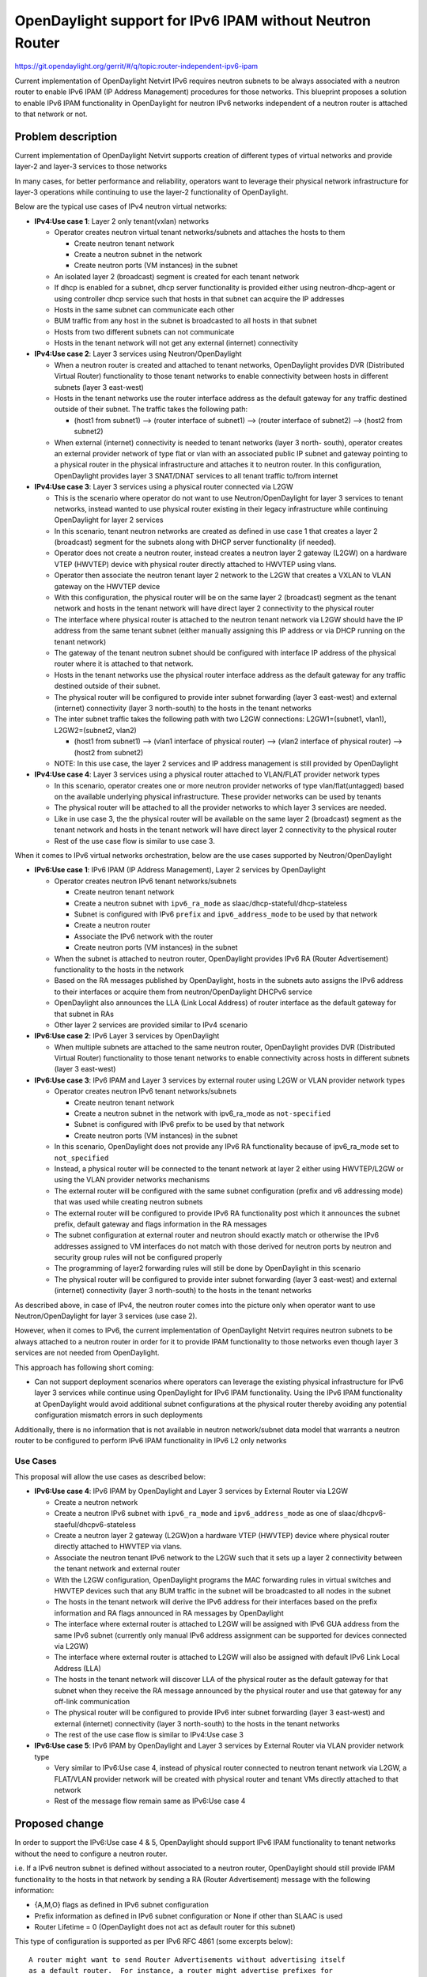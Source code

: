 =========================================================
OpenDaylight support for IPv6 IPAM without Neutron Router
=========================================================

https://git.opendaylight.org/gerrit/#/q/topic:router-independent-ipv6-ipam

Current implementation of OpenDaylight Netvirt IPv6 requires neutron subnets
to be always associated with a neutron router to enable IPv6 IPAM (IP Address
Management) procedures for those networks. This blueprint proposes a solution
to enable IPv6 IPAM functionality in OpenDaylight for neutron IPv6 networks
independent of a neutron router is attached to that network or not.


Problem description
===================

Current implementation of OpenDaylight Netvirt supports creation of different types 
of virtual networks and provide layer-2 and layer-3 services to those networks

In many cases, for better performance and reliability, operators want to 
leverage their physical network infrastructure for layer-3 operations while 
continuing to use the layer-2 functionality of OpenDaylight.

Below are the typical use cases of IPv4 neutron virtual networks:

- **IPv4:Use case 1**: Layer 2 only tenant(vxlan) networks

  - Operator creates neutron virtual tenant networks/subnets and attaches the hosts to them

    - Create neutron tenant network
    - Create a neutron subnet in the network
    - Create neutron ports (VM instances) in the subnet

  - An isolated layer 2 (broadcast) segment is created for each tenant network
  - If dhcp is enabled for a subnet, dhcp server functionality is provided 
    either using neutron-dhcp-agent or using controller dhcp service such that
    hosts in that subnet can acquire the IP addresses
  - Hosts in the same subnet can communicate each other 
  - BUM traffic from any host in the subnet is broadcasted to all hosts in that subnet
  - Hosts from two different subnets can not communicate
  - Hosts in the tenant network will not get any external (internet) connectivity

- **IPv4:Use case 2**: Layer 3 services using Neutron/OpenDaylight

  - When a neutron router is created and attached to tenant networks, OpenDaylight provides
    DVR (Distributed Virtual Router) functionality to those tenant networks to enable
    connectivity between hosts in different subnets (layer 3 east-west) 
  - Hosts in the tenant networks use the router interface address as the default gateway for
    any traffic destined outside of their subnet. The traffic takes the following path:

    - (host1 from subnet1) --> (router interface of subnet1) --> (router interface of subnet2)
      --> (host2 from subnet2)

  - When external (internet) connectivity is needed to tenant networks (layer 3 north-
    south), operator creates an external provider network of type flat or vlan with an
    associated public IP subnet and gateway pointing to a physical router in the physical
    infrastructure and attaches it to neutron router. In this configuration, OpenDaylight 
    provides layer 3 SNAT/DNAT services to all tenant traffic to/from internet

- **IPv4:Use case 3**: Layer 3 services using a physical router connected via L2GW

  - This is the scenario where operator do not want to use Neutron/OpenDaylight for 
    layer 3 services to tenant networks, instead wanted to use physical router existing 
    in their legacy infrastructure while continuing OpenDaylight for layer 2 services
  - In this scenario, tenant neutron networks are created as defined in use case 1 that 
    creates a layer 2 (broadcast) segment for the subnets along with DHCP server functionality 
    (if needed).  
  - Operator does not create a neutron router, instead creates a neutron layer 2 gateway (L2GW)
    on a hardware VTEP (HWVTEP) device with physical router directly attached to 
    HWVTEP using vlans.
  - Operator then associate the neutron tenant layer 2 network to the L2GW that creates
    a VXLAN to VLAN gateway on the HWVTEP device
  - With this configuration, the physical router will be on the same layer 2 (broadcast) 
    segment as the tenant network and hosts in the tenant network will have direct layer 2
    connectivity to the physical router
  - The interface where physical router is attached to the neutron tenant network via L2GW should 
    have the IP address from the same tenant subnet (either manually assigning this IP address or 
    via DHCP running on the tenant network)
  - The gateway of the tenant neutron subnet should be configured with interface IP address of 
    the physical router where it is attached to that network.
  - Hosts in the tenant networks use the physical router interface address as the default 
    gateway for any traffic destined outside of their subnet. 
  - The physical router will be configured to provide inter subnet forwarding (layer 3 east-west) 
    and external (internet) connectivity (layer 3 north-south) to the hosts in the 
    tenant networks
  - The inter subnet traffic takes the following path with two L2GW connections: 
    L2GW1=(subnet1, vlan1), L2GW2=(subnet2, vlan2)

    - (host1 from subnet1) —-> (vlan1 interface of physical router) —-> (vlan2 interface of 
      physical router) —-> (host2 from subnet2)

  - NOTE: In this use case, the layer 2 services and IP address management is still 
    provided by OpenDaylight      

- **IPv4:Use case 4**: Layer 3 services using a physical router attached to VLAN/FLAT provider network types

  - In this scenario, operator creates one or more neutron provider networks of type 
    vlan/flat(untagged) based on the available underlying physical infrastructure. 
    These provider networks can be used by tenants 
  - The physical router will be attached to all the provider networks to which layer 3 
    services are needed.   
  - Like in use case 3, the the physical router will be available on the same 
    layer 2 (broadcast) segment as the tenant network and hosts in the tenant network 
    will have direct layer 2 connectivity to the physical router
  - Rest of the use case flow is similar to use case 3.


When it comes to IPv6 virtual networks orchestration, below are the use cases supported
by Neutron/OpenDaylight

- **IPv6:Use case 1**: IPv6 IPAM (IP Address Management), Layer 2 services by OpenDaylight

  - Operator creates neutron IPv6 tenant networks/subnets

    - Create neutron tenant network
    - Create a neutron subnet with ``ipv6_ra_mode`` as slaac/dhcp-stateful/dhcp-stateless
    - Subnet is configured with IPv6 ``prefix`` and ``ipv6_address_mode`` to 
      be used by that network
    - Create a neutron router
    - Associate the IPv6 network with the router
    - Create neutron ports (VM instances) in the subnet

  - When the subnet is attached to neutron router, OpenDaylight provides 
    IPv6 RA (Router Advertisement) functionality to the hosts in the network
  - Based on the RA messages published by OpenDaylight, hosts in the subnets auto 
    assigns the IPv6 address to their interfaces or acquire them from 
    neutron/OpenDaylight DHCPv6 service
  - OpenDaylight also announces the LLA (Link Local Address) of router interface 
    as the default gateway for that subnet in RAs
  - Other layer 2 services are provided similar to IPv4 scenario

- **IPv6:Use case 2**: IPv6 Layer 3 services by OpenDaylight

  - When multiple subnets are attached to the same neutron router, OpenDaylight provides
    DVR (Distributed Virtual Router) functionality to those tenant networks to enable
    connectivity across hosts in different subnets (layer 3 east-west) 


- **IPv6:Use case 3**: IPv6 IPAM and Layer 3 services by external router using L2GW or VLAN provider network types

  - Operator creates neutron IPv6 tenant networks/subnets

    - Create neutron tenant network
    - Create a neutron subnet in the network with ipv6_ra_mode as ``not-specified``
    - Subnet is configured with IPv6 prefix to be used by that network
    - Create neutron ports (VM instances) in the subnet

  - In this scenario, OpenDaylight does not provide any IPv6 RA functionality because 
    of ipv6_ra_mode set to ``not_specified``
  - Instead, a physical router will be connected to the tenant network at 
    layer 2 either using HWVTEP/L2GW or using the VLAN provider networks mechanisms
  - The external router will be configured with the same subnet configuration 
    (prefix and v6 addressing mode) that was used while creating neutron subnets
  - The external router will be configured to provide IPv6 RA functionality post which
    it announces the subnet prefix, default gateway and flags information in the RA 
    messages
  - The subnet configuration at external router and neutron should exactly match or 
    otherwise the IPv6 addresses assigned to VM interfaces do not match with those 
    derived for neutron ports by neutron and security group rules will not be 
    configured properly
  - The programming of layer2 forwarding rules will still be done by OpenDaylight 
    in this scenario
  - The physical router will be configured to provide inter subnet forwarding 
    (layer 3 east-west) and external (internet) connectivity (layer 3 north-south) 
    to the hosts in the tenant networks
     

As described above, in case of IPv4, the neutron router comes into the picture only 
when operator want to use Neutron/OpenDaylight for layer 3 services (use case 2).

However, when it comes to IPv6, the current implementation of OpenDaylight Netvirt
requires neutron subnets to be always attached to a neutron router in order for 
it to provide IPAM functionality to those networks even though layer 3 services 
are not needed from OpenDaylight.

This approach has following short coming:

- Can not support deployment scenarios where operators can leverage the existing 
  physical infrastructure for IPv6 layer 3 services while continue using 
  OpenDaylight for IPv6 IPAM functionality. Using the IPv6 IPAM functionality 
  at OpenDaylight would avoid additional subnet configurations at the physical 
  router thereby avoiding any potential configuration mismatch errors in
  such deployments

Additionally, there is no information that is not available in neutron
network/subnet data model that warrants a neutron router to be configured to
perform IPv6 IPAM functionality in IPv6 L2 only networks

Use Cases
---------

This proposal will allow the use cases as described below:

- **IPv6:Use case 4**: IPv6 IPAM by OpenDaylight and Layer 3 services by External Router via L2GW

  - Create a neutron network
  - Create a neutron IPv6 subnet with ``ipv6_ra_mode`` and ``ipv6_address_mode`` as
    one of slaac/dhcpv6-staeful/dhcpv6-stateless
  - Create a neutron layer 2 gateway (L2GW)on a hardware VTEP (HWVTEP) device where 
    physical router directly attached to HWVTEP via vlans.
  - Associate the neutron tenant IPv6 network to the L2GW such that it sets up a 
    layer 2 connectivity between the tenant network and external router
  - With the L2GW configuration, OpenDaylight programs the MAC forwarding rules in 
    virtual switches and HWVTEP devices such that any BUM traffic in the subnet 
    will be broadcasted to all nodes in the subnet 
  - The hosts in the tenant network will derive the IPv6 address for their interfaces
    based on the prefix information and RA flags announced in RA messages by 
    OpenDaylight
  - The interface where external router is attached to L2GW will be assigned with
    IPv6 GUA address from the same IPv6 subnet (currently only manual IPv6 address 
    assignment can be supported for devices connected via L2GW)
  - The interface where external router is attached to L2GW will also be assigned with
    default IPv6 Link Local Address (LLA)
  - The hosts in the tenant network will discover LLA of the physical router as the
    default gateway for that subnet when they receive the RA message announced by
    the physical router and use that gateway for any off-link communication
  - The physical router will be configured to provide IPv6 inter subnet 
    forwarding (layer 3 east-west) and external (internet) connectivity 
    (layer 3 north-south) to the hosts in the tenant networks
  - The rest of the use case flow is similar to IPv4:Use case 3

- **IPv6:Use case 5**: IPv6 IPAM by OpenDaylight and Layer 3 services by External Router via VLAN provider network type

  - Very similar to IPv6:Use case 4, instead of physical router connected to 
    neutron tenant network via L2GW, a FLAT/VLAN provider network will be 
    created with physical router and tenant VMs directly attached to that network
  - Rest of the message flow remain same as IPv6:Use case 4 


Proposed change
===============

In order to support the IPv6:Use case 4 & 5, OpenDaylight should support IPv6 
IPAM functionality to tenant networks without the need to configure a neutron router.

i.e. If a IPv6 neutron subnet is defined without associated to a neutron router,
OpenDaylight should still provide IPAM functionality to the hosts in that
network by sending a RA (Router Advertisement) message with the following
information:

- {A,M,O} flags as defined in IPv6 subnet configuration
- Prefix information as defined in IPv6 subnet configuration or None if
  other than SLAAC is used
- Router Lifetime = 0 (OpenDaylight does not act as default router for this subnet)

This type of configuration is supported as per IPv6 RFC 4861 (some excerpts below):

::

  A router might want to send Router Advertisements without advertising itself
  as a default router.  For instance, a router might advertise prefixes for
  stateless address auto configuration while not wishing to forward packets.
  Such a router sets the Router Lifetime field in outgoing advertisements to zero.

  When multiple routers are present, the information advertised collectively by
  all routers may be a superset of the information contained in a single Router
  Advertisement.

  On receipt of a valid Router Advertisement, a host extracts the source address
  (LLA - link local address) of the packet and does the following:
  -  If the address is not already present in the host's Default Router List,
     and the advertisement's Router Lifetime is non-zero, create a new entry in
     the list, and initialize its invalidation timer value from the
     advertisement's Router Lifetime field

So with this support, it should be possible for OpenDaylight to send the RAs
with configured prefixes and Router Lifetime as Zero and let the physical
router in the infrastructure network to announce a Router Advertisement using its
LLA with non-zero Router Lifetime value on that network, such that hosts will use
it as default next hop for all off-link destinations.

However, when the IPv6 network/subnets are attached to a neutron router, the
current behavior kicks-in where OpenDaylight will start sending RAs with its
LLA as default gateway for those networks and should provide IPv6 L3 services.

Pipeline changes
----------------
When IPv6 networks are created, OpenDaylight would program openflow rules in
**Table 45** to punt the Neighbor Discovery (ND) packets destined for router's
LLA and GUA interfaces. With this proposal, OpenDaylight would not program
Neighbor Discovery(ND) openflow rules for router interfaces when the neutron
networks are not associated with neutron router.

Yang changes
------------
None

Configuration impact
---------------------
This proposal does not add or modify the tenant network/subnet configuration
parameters, however it changes the existing orchestration behavior.

Clustering considerations
-------------------------
None

Other Infra considerations
--------------------------
None

Security considerations
-----------------------
None

Scale and Performance Impact
----------------------------
None

Targeted Release
-----------------
Carbon

Alternatives
------------
None

Usage
=====
Refer to use cases section

Features to Install
-------------------
odl-netvirt-openstack

REST API
--------
None

CLI
---
None

Implementation
==============

Assignee(s)
-----------
Primary assignee:
  <TBD>

Other contributors:
  <TBD>


Work Items
----------
TBD


Dependencies
============
None

Testing
=======
Capture details of testing that will need to be added.

Unit Tests
----------
TBD

Integration Tests
-----------------
TBD

CSIT
----
TBD

Documentation Impact
====================
TBD

References
==========
[1] http://docs.opendaylight.org/en/latest/documentation.html
[2] https://tools.ietf.org/html/rfc4861

.. note::

  This work is licensed under a Creative Commons Attribution 3.0 Unported License.
  http://creativecommons.org/licenses/by/3.0/legalcode

